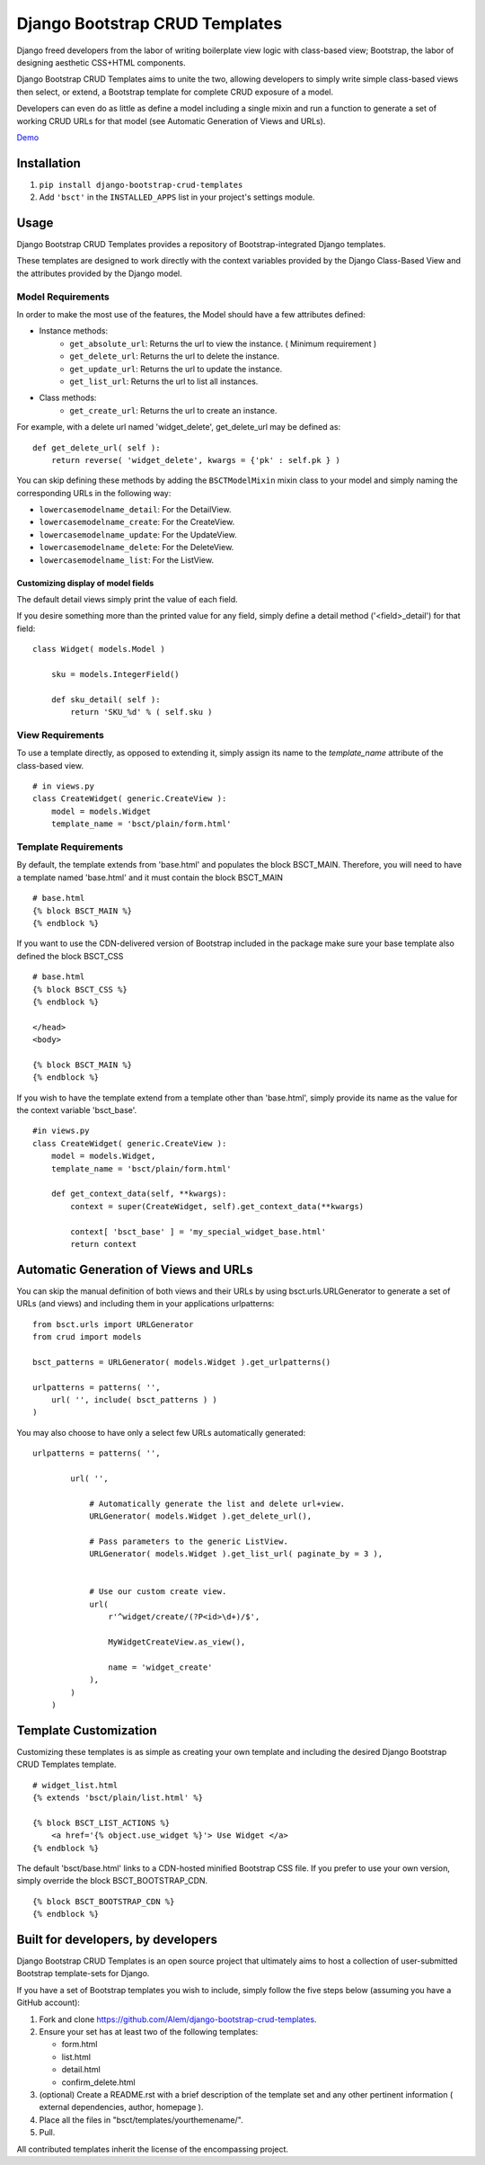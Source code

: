 ===============================
Django Bootstrap CRUD Templates
===============================

Django freed developers from the labor of writing boilerplate view logic with
class-based view; Bootstrap, the labor of designing aesthetic CSS+HTML
components.

Django Bootstrap CRUD Templates aims to unite the two, allowing developers to
simply write simple class-based views then select, or extend, a Bootstrap
template for complete CRUD exposure of a model. 

Developers can even do as little as define a model including a single mixin and
run a function to generate a set of working CRUD URLs for that model (see
Automatic Generation of Views and URLs).

Demo_

.. _Demo: http://bsct-demo.cidola.com/widget/list

Installation
-------------
1. ``pip install django-bootstrap-crud-templates``
2. Add ``'bsct'`` in the ``INSTALLED_APPS`` list in your project's settings module.

Usage
-----

Django Bootstrap CRUD Templates provides a repository of Bootstrap-integrated
Django templates.

These templates are designed to work directly with the context variables
provided by the Django Class-Based View and the attributes provided by the
Django model.

Model Requirements
~~~~~~~~~~~~~~~~~~

In order to make the most use of the features, the Model should have a few
attributes defined:

- Instance methods:
    - ``get_absolute_url``: Returns the url to view the instance. 
      ( Minimum requirement )

    - ``get_delete_url``:   Returns the url to delete the instance.
    - ``get_update_url``:   Returns the url to update the instance.
    - ``get_list_url``:     Returns the url to list all instances.

- Class methods:
    - ``get_create_url``: Returns the url to create an instance.


For example, with a delete url named 'widget_delete', get_delete_url may be
defined as: ::
    
    def get_delete_url( self ):
        return reverse( 'widget_delete', kwargs = {'pk' : self.pk } )

You can skip defining these methods by adding the ``BSCTModelMixin`` mixin
class to your model and simply naming the corresponding URLs in the following
way:

- ``lowercasemodelname_detail``: For the DetailView.
- ``lowercasemodelname_create``: For the CreateView.
- ``lowercasemodelname_update``: For the UpdateView.
- ``lowercasemodelname_delete``: For the DeleteView.
- ``lowercasemodelname_list``:   For the ListView.

Customizing display of model fields
###################################
The default detail views simply print the value of each field.

If you desire something more than the printed value for any field, simply
define a detail method ('<field>_detail') for that field::

    class Widget( models.Model )

        sku = models.IntegerField()

        def sku_detail( self ):
            return 'SKU_%d' % ( self.sku )

View Requirements
~~~~~~~~~~~~~~~~~
To use a template directly, as opposed to extending it, simply assign its name
to the `template_name` attribute of the class-based view. ::

    # in views.py
    class CreateWidget( generic.CreateView ):
        model = models.Widget
        template_name = 'bsct/plain/form.html'

Template Requirements
~~~~~~~~~~~~~~~~~~~~~
By default, the template extends from 'base.html' and populates the 
block BSCT_MAIN. 
Therefore, you will need to have a template named 'base.html'
and it must contain the block BSCT_MAIN ::
    
    # base.html
    {% block BSCT_MAIN %}
    {% endblock %}

If you want to use the CDN-delivered version of Bootstrap included in the
package make sure your base template also defined the block BSCT_CSS ::

    # base.html
    {% block BSCT_CSS %}
    {% endblock %}

    </head>
    <body>

    {% block BSCT_MAIN %}
    {% endblock %}

If you wish to have the template extend from a template other than 'base.html',
simply provide its name as the value for the context variable 'bsct_base'. ::

    #in views.py
    class CreateWidget( generic.CreateView ):
        model = models.Widget,
        template_name = 'bsct/plain/form.html'
        
        def get_context_data(self, **kwargs):
            context = super(CreateWidget, self).get_context_data(**kwargs)

            context[ 'bsct_base' ] = 'my_special_widget_base.html'
            return context

Automatic Generation of Views and URLs
--------------------------------------

You can skip the manual definition of both views and their URLs by using
bsct.urls.URLGenerator to generate a set of URLs (and views) and including them in your applications urlpatterns::

    from bsct.urls import URLGenerator
    from crud import models

    bsct_patterns = URLGenerator( models.Widget ).get_urlpatterns()

    urlpatterns = patterns( '',
        url( '', include( bsct_patterns ) )
    )

You may also choose to have only a select few URLs automatically generated::

    urlpatterns = patterns( '',

            url( '', 
                
                # Automatically generate the list and delete url+view.
                URLGenerator( models.Widget ).get_delete_url(),

                # Pass parameters to the generic ListView.
                URLGenerator( models.Widget ).get_list_url( paginate_by = 3 ),


                # Use our custom create view.
                url( 
                    r'^widget/create/(?P<id>\d+)/$',

                    MyWidgetCreateView.as_view(), 

                    name = 'widget_create' 
                ),
            ) 
        )

Template Customization
----------------------
Customizing these templates is as simple as creating your own template and
including the desired Django Bootstrap CRUD Templates template. ::

    # widget_list.html
    {% extends 'bsct/plain/list.html' %}

    {% block BSCT_LIST_ACTIONS %}
        <a href='{% object.use_widget %}'> Use Widget </a>   
    {% endblock %}

The default 'bsct/base.html' links to a CDN-hosted minified Bootstrap
CSS file. If you prefer to use your own version, simply override the block
BSCT_BOOTSTRAP_CDN. ::

    {% block BSCT_BOOTSTRAP_CDN %}
    {% endblock %}

Built for developers, by developers
-----------------------------------
Django Bootstrap CRUD Templates is an open source project that ultimately aims to
host a collection of user-submitted Bootstrap template-sets for Django. 

If you have a set of Bootstrap templates you wish to include, simply 
follow the five steps below (assuming you have a GitHub account):

1. Fork and clone https://github.com/Alem/django-bootstrap-crud-templates.
2. Ensure your set has at least two of the following templates:

   - form.html
   - list.html
   - detail.html
   - confirm_delete.html 

3. (optional) Create a README.rst with a brief description of the template set and any other pertinent information ( external dependencies, author, homepage ).

4. Place all the files in "bsct/templates/yourthemename/".

5. Pull.

All contributed templates inherit the license of the encompassing project.
